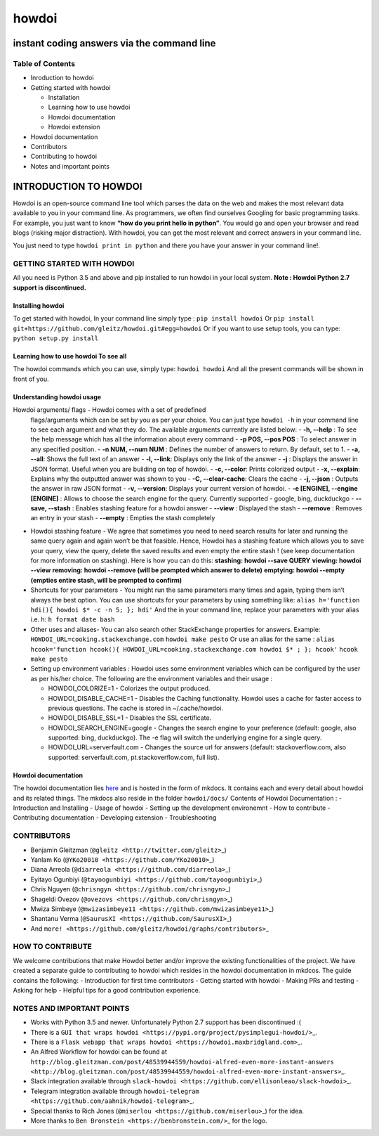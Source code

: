 howdoi
======

instant coding answers via the command line
-------------------------------------------

Table of Contents
~~~~~~~~~~~~~~~~~

-  Inroduction to howdoi
-  Getting started with howdoi

   -  Installation
   -  Learning how to use howdoi
   -  Howdoi documentation
   -  Howdoi extension

-  Howdoi documentation
-  Contributors
-  Contributing to howdoi
-  Notes and important points

INTRODUCTION TO HOWDOI
----------------------

.. raw:: html
Howdoi is an open-source command line tool which parses the data on the
web and makes the most relevant data available to you in your command
line. 
As programmers, we often find ourselves Googling for basic
programming tasks. 
For example, you just want to know **“how do you
print hello in python”**. You would go and open your browser and read
blogs (risking major distraction). With howdoi, you can get the most
relevant and correct answers in your command line.

You just need to type ``howdoi print in python`` and there you have your
answer in your command line!.

GETTING STARTED WITH HOWDOI
~~~~~~~~~~~~~~~~~~~~~~~~~~~

All you need is Python 3.5 and above and pip installed to run howdoi in
your local system. 
**Note : Howdoi Python 2.7 support is discontinued.**

Installing howdoi
^^^^^^^^^^^^^^^^^

To get started with howdoi, In your command line simply type :
``pip install howdoi`` 
Or
``pip install git+https://github.com/gleitz/howdoi.git#egg=howdoi`` 
Or
if you want to use setup tools, you can type:
``python setup.py install`` 

Learning how to use howdoi To see all
^^^^^^^^^^^^^^^^^^^^^^^^^^^^^^^^^^^^^
The howdoi commands which you can use, simply type: ``howdoi howdoi``
And all the present commands will be shown in front of you.

Understanding howdoi usage
^^^^^^^^^^^^^^^^^^^^^^^^^^

Howdoi arguments/ flags - Howdoi comes with a set of predefined
   flags/arguments which can be set by you as per your choice. You can
   just type ``howdoi -h`` in your command line to see each argument and
   what they do. 
   The available arguments currently are listed below: 
   - **-h, --help** : To see the help message which has all the information
   about every command 
   - **-p POS, --pos POS** : To select answer in any
   specified position. 
   - **-n NUM, --num NUM** : Defines the number of
   answers to return. By default, set to 1. 
   - **-a, --all**: Shows the
   full text of an answer 
   - **-l, --link**: Displays only the link of the
   answer 
   - **-j** : Displays the answer in JSON format. Useful when you
   are building on top of howdoi. 
   - **-c, --color**: Prints colorized output 
   - **-x, --explain**: Explains why the outputted answer was shown
   to you 
   - **-C, --clear-cache**: Clears the cache 
   - **-j, --json** : Outputs the answer in raw JSON format 
   - **-v, --version**: Displays your current version of howdoi. 
   - **-e [ENGINE], --engine [ENGINE]** : Allows to choose the search engine for the query. Currently supported
   - google, bing, duckduckgo 
   - **--save, --stash** : Enables stashing
   feature for a howdoi answer 
   - **--view** : Displayed the stash
   - **--remove** : Removes an entry in your stash 
   - **--empty** : Empties
   the stash completely

-  Howdoi stashing feature - We agree that sometimes you need to need
   search results for later and running the same query again and again
   won’t be that feasible. Hence, Howdoi has a stashing feature which
   allows you to save your query, view the query, delete the saved
   results and even empty the entire stash ! (see keep documentation for
   more information on stashing). Here is how you can do this:
   **stashing: howdoi --save QUERY** **viewing: howdoi --view**
   **removing: howdoi --remove (will be prompted which answer to
   delete)** **emptying: howdoi --empty (empties entire stash, will be
   prompted to confirm)**

-  Shortcuts for your parameters - You might run the same parameters
   many times and again, typing them isn’t always the best option. You
   can use shortcuts for your parameters by using something like:
   ``alias h='function hdi(){ howdoi $* -c -n 5; }; hdi'`` And the in
   your command line, replace your parameters with your alias i.e. h:
   ``h format date bash``

-  Other uses and aliases- You can also search other StackExchange
   properties for answers. Example:
   ``HOWDOI_URL=cooking.stackexchange.com`` ``howdoi make pesto`` Or use
   an alias for the same :
   ``alias hcook='function hcook(){ HOWDOI_URL=cooking.stackexchange.com howdoi $* ; }; hcook'``
   ``hcook make pesto``

-  Setting up environment variables : Howdoi uses some environment
   variables which can be configured by the user as per his/her choice.
   The following are the environment variables and their usage :

   -  HOWDOI\_COLORIZE=1 - Colorizes the output produced.
   -  HOWDOI\_DISABLE\_CACHE=1 - Disables the Caching functionality.
      Howdoi uses a cache for faster access to previous questions. The
      cache is stored in ~/.cache/howdoi.
   -  HOWDOI\_DISABLE\_SSL=1 - Disables the SSL certificate.
   -  HOWDOI\_SEARCH\_ENGINE=google - Changes the search engine to your
      preference (default: google, also supported: bing, duckduckgo).
      The -e flag will switch the underlying engine for a single query.
   -  HOWDOI\_URL=serverfault.com - Changes the source url for answers
      (default: stackoverflow.com, also supported: serverfault.com,
      pt.stackoverflow.com, full list).

Howdoi documentation
^^^^^^^^^^^^^^^^^^^^

The howdoi documentation lies
`here <https://gleitz.github.io/howdoi/>`__ and is hosted in the form of
mkdocs. It contains each and every detail about howdoi and its related
things. The mkdocs also reside in the folder ``howdoi/docs/`` Contents
of Howdoi Documentation : - Introduction and Installing - Usage of
howdoi - Setting up the development environemnt - How to contribute -
Contributing documentation - Developing extension - Troubleshooting

CONTRIBUTORS
~~~~~~~~~~~~

-  Benjamin Gleitzman (``@gleitz <http://twitter.com/gleitz>``\ \_)
-  Yanlam Ko (``@YKo20010 <https://github.com/YKo20010>``\ \_)
-  Diana Arreola (``@diarreola <https://github.com/diarreola>``\ \_)
-  Eyitayo Ogunbiyi
   (``@tayoogunbiyi <https://github.com/tayoogunbiyi>``\ \_)
-  Chris Nguyen (``@chrisngyn <https://github.com/chrisngyn>``\ \_)
-  Shageldi Ovezov (``@ovezovs <https://github.com/chrisngyn>``\ \_)
-  Mwiza Simbeye
   (``@mwizasimbeye11 <https://github.com/mwizasimbeye11>``\ \_)
-  Shantanu Verma (``@SaurusXI <https://github.com/SaurusXI>``\ \_)
-  And
   ``more! <https://github.com/gleitz/howdoi/graphs/contributors>``\ \_

HOW TO CONTRIBUTE
~~~~~~~~~~~~~~~~~

We welcome contributions that make Howdoi better and/or improve the
existing functionalities of the project. We have created a separate
guide to contributing to howdoi which resides in the howdoi
documentation in mkdcos. The guide contains the following: -
Introduction for first time contributors - Getting started with howdoi -
Making PRs and testing - Asking for help - Helpful tips for a good
contribution experience.

NOTES AND IMPORTANT POINTS
~~~~~~~~~~~~~~~~~~~~~~~~~~

-  Works with Python 3.5 and newer. Unfortunately Python 2.7 support has
   been discontinued :(
-  There is a
   ``GUI that wraps howdoi <https://pypi.org/project/pysimplegui-howdoi/>``\ \_.
-  There is a
   ``Flask webapp that wraps howdoi <https://howdoi.maxbridgland.com>``\ \_.
-  An Alfred Workflow for howdoi can be found at
   ``http://blog.gleitzman.com/post/48539944559/howdoi-alfred-even-more-instant-answers <http://blog.gleitzman.com/post/48539944559/howdoi-alfred-even-more-instant-answers>``\ \_.
-  Slack integration available through
   ``slack-howdoi <https://github.com/ellisonleao/slack-howdoi>``\ \_.
-  Telegram integration available through
   ``howdoi-telegram <https://github.com/aahnik/howdoi-telegram>``\ \_.
-  Special thanks to Rich Jones
   (``@miserlou <https://github.com/miserlou>``\ \_) for the idea.
-  More thanks to ``Ben Bronstein <https://benbronstein.com/>``\ \_ for
   the logo.

